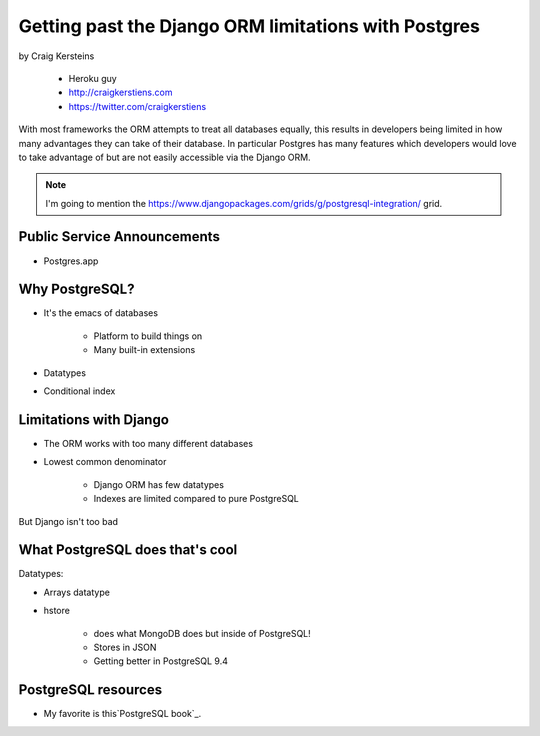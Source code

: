 ======================================================
Getting past the Django ORM limitations with Postgres
======================================================

by Craig Kersteins

    * Heroku guy
    * http://craigkerstiens.com
    * https://twitter.com/craigkerstiens
    

With most frameworks the ORM attempts to treat all databases equally, this results in developers being limited in how many advantages they can take of their database. In particular Postgres has many features which developers would love to take advantage of but are not easily accessible via the Django ORM.

.. note:: I'm going to mention the  https://www.djangopackages.com/grids/g/postgresql-integration/ grid.

Public Service Announcements
==============================

* Postgres.app

Why PostgreSQL?
================

* It's the emacs of databases

    * Platform to build things on
    * Many built-in extensions
    
* Datatypes
* Conditional index

Limitations with Django
========================

* The ORM works with too many different databases
* Lowest common denominator

    * Django ORM has few datatypes
    * Indexes are limited compared to pure PostgreSQL
    
But Django isn't too bad

What PostgreSQL does that's cool
==================================

Datatypes:

* Arrays datatype
* hstore

    * does what MongoDB does but inside of PostgreSQL!
    * Stores in JSON
    * Getting better in PostgreSQL 9.4



PostgreSQL resources
=====================

* My favorite is this`PostgreSQL book`_.

.. _`PostgreSQL book`:: http://www.2scoops.co/high-perf-postgresql/